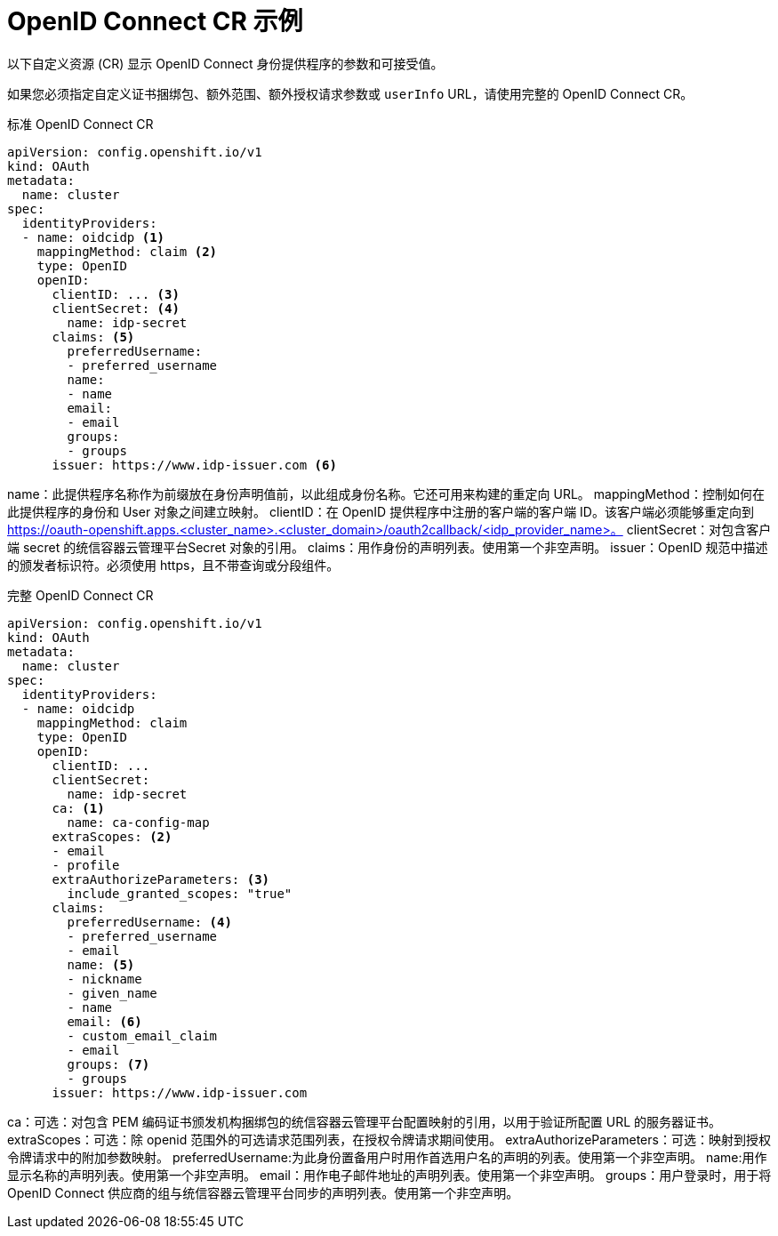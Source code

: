// Module included in the following assemblies:
//
// * authentication/identity_providers/configuring-oidc-identity-provider.adoc

[id="identity-provider-oidc-CR_{context}"]
= OpenID Connect CR 示例

以下自定义资源 (CR) 显示 OpenID Connect 身份提供程序的参数和可接受值。

如果您必须指定自定义证书捆绑包、额外范围、额外授权请求参数或 `userInfo` URL，请使用完整的 OpenID Connect CR。

.标准 OpenID Connect CR
[source,yaml]
----
apiVersion: config.openshift.io/v1
kind: OAuth
metadata:
  name: cluster
spec:
  identityProviders:
  - name: oidcidp <1>
    mappingMethod: claim <2>
    type: OpenID
    openID:
      clientID: ... <3>
      clientSecret: <4>
        name: idp-secret
      claims: <5>
        preferredUsername:
        - preferred_username
        name:
        - name
        email:
        - email
        groups:
        - groups
      issuer: https://www.idp-issuer.com <6>
----
name：此提供程序名称作为前缀放在身份声明值前，以此组成身份名称。它还可用来构建的重定向 URL。
mappingMethod：控制如何在此提供程序的身份和 User 对象之间建立映射。
clientID：在 OpenID 提供程序中注册的客户端的客户端 ID。该客户端必须能够重定向到 https://oauth-openshift.apps.<cluster_name>.<cluster_domain>/oauth2callback/<idp_provider_name>。
clientSecret：对包含客户端 secret 的统信容器云管理平台Secret 对象的引用。
claims：用作身份的声明列表。使用第一个非空声明。
issuer：OpenID 规范中描述的颁发者标识符。必须使用 https，且不带查询或分段组件。

.完整 OpenID Connect CR
[source,yaml]
----
apiVersion: config.openshift.io/v1
kind: OAuth
metadata:
  name: cluster
spec:
  identityProviders:
  - name: oidcidp
    mappingMethod: claim
    type: OpenID
    openID:
      clientID: ...
      clientSecret:
        name: idp-secret
      ca: <1>
        name: ca-config-map
      extraScopes: <2>
      - email
      - profile
      extraAuthorizeParameters: <3>
        include_granted_scopes: "true"
      claims:
        preferredUsername: <4>
        - preferred_username
        - email
        name: <5>
        - nickname
        - given_name
        - name
        email: <6>
        - custom_email_claim
        - email
        groups: <7>
        - groups
      issuer: https://www.idp-issuer.com
----
ca：可选：对包含 PEM 编码证书颁发机构捆绑包的统信容器云管理平台配置映射的引用，以用于验证所配置 URL 的服务器证书。
extraScopes：可选：除 openid 范围外的可选请求范围列表，在授权令牌请求期间使用。
extraAuthorizeParameters：可选：映射到授权令牌请求中的附加参数映射。
preferredUsername:为此身份置备用户时用作首选用户名的声明的列表。使用第一个非空声明。
name:用作显示名称的声明列表。使用第一个非空声明。
email：用作电子邮件地址的声明列表。使用第一个非空声明。
groups：用户登录时，用于将 OpenID Connect 供应商的组与统信容器云管理平台同步的声明列表。使用第一个非空声明。
